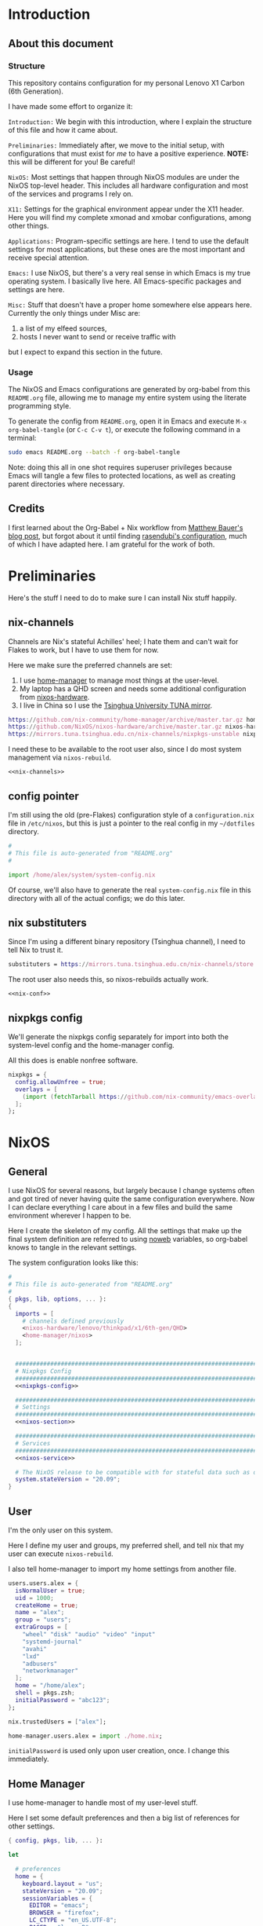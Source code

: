 #+PROPERTY: header-args :tangle yes :noweb yes :results silent :mkdirp yes
* Introduction
** About this document
*** Structure
This repository contains configuration for my personal Lenovo X1 Carbon (6th Generation).

I have made some effort to organize it:

=Introduction:= We begin with this introduction, where I explain the structure of this file and how it came about.

=Preliminaries:= Immediately after, we move to the initial setup, with configurations that must exist for /me/ to have a positive experience. *NOTE:* this will be different for you! Be careful!

=NixOS:= Most settings that happen through NixOS modules are under the NixOS top-level header. This includes all hardware configuration and most of the services and programs I rely on.

=X11:= Settings for the graphical environment appear under the X11 header. Here you will find my complete xmonad and xmobar configurations, among other things.

=Applications:= Program-specific settings are here. I tend to use the default settings for most applications, but these ones are the most important and receive special attention.

=Emacs:= I use NixOS, but there's a very real sense in which Emacs is my true operating system. I basically live here. All Emacs-specific packages and settings are here.

=Misc:= Stuff that doesn't have a proper home somewhere else appears here. Currently the only things under Misc are:

1. a list of my elfeed sources,
2. hosts I never want to send or receive traffic with

but I expect to expand this section in the future.

*** Usage
The NixOS and Emacs configurations are generated by org-babel from this ~README.org~ file, allowing me to manage my entire system using the literate programming style.

To generate the config from ~README.org~, open it in Emacs and execute =M-x org-babel-tangle= (or =C-c C-v t=), or execute the following command in a terminal:

#+begin_src sh :tangle no
sudo emacs README.org --batch -f org-babel-tangle
#+end_src

Note: doing this all in one shot requires superuser privileges because Emacs will tangle a few files to protected locations, as well as creating parent directories where necessary.

** Credits
I first learned about the Org-Babel + Nix workflow from [[https://matthewbauer.us/blog/nix-and-org.html][Matthew Bauer's blog post]], but forgot about it until finding [[https://github.com/rasen/dotfiles][rasendubi's configuration]], much of which I have adapted here. I am grateful for the work of both.
* Preliminaries
Here's the stuff I need to do to make sure I can install Nix stuff happily.

** nix-channels
Channels are Nix's stateful Achilles' heel; I hate them and can't wait for Flakes to work, but I have to use them for now.

Here we make sure the preferred channels are set:
1. I use [[https://github.com/nix-community/home-manager][home-manager]] to manage most things at the user-level.
2. My laptop has a QHD screen and needs some additional configuration from [[https://github.com/NixOS/nixos-hardware/][nixos-hardware]].
3. I live in China so I use the [[https://mirrors.tuna.tsinghua.edu.cn/help/nix][Tsinghua University TUNA mirror]].

#+name: nix-channels
#+begin_src nix :tangle /home/alex/.nix-channels :padline no
  https://github.com/nix-community/home-manager/archive/master.tar.gz home-manager
  https://github.com/NixOS/nixos-hardware/archive/master.tar.gz nixos-hardware
  https://mirrors.tuna.tsinghua.edu.cn/nix-channels/nixpkgs-unstable nixpkgs
#+end_src

I need these to be available to the root user also, since I do most system management via ~nixos-rebuild~.

#+begin_src text :tangle /root/.nix-channels :padline no
  <<nix-channels>>
#+end_src

** config pointer
I'm still using the old (pre-Flakes) configuration style of a ~configuration.nix~ file in ~/etc/nixos~, but this is just a pointer to the real config in my ~~/dotfiles~ directory.

#+begin_src nix :tangle /etc/nixos/configuration.nix :padline no
  #
  # This file is auto-generated from "README.org"
  #

  import /home/alex/system/system-config.nix
#+end_src

Of course, we'll also have to generate the real  ~system-config.nix~ file in this directory with all of the actual configs; we do this later.

** nix substituters
Since I'm using a different binary repository (Tsinghua channel), I need to tell Nix to trust it.
#+name: nix-conf
#+begin_src nix :tangle /home/alex/.config/nix/nix.conf
  substituters = https://mirrors.tuna.tsinghua.edu.cn/nix-channels/store https://cache.nixos.org/
#+end_src

The root user also needs this, so nixos-rebuilds actually work.

#+begin_src text :tangle /root/.config/nix/nix.conf
  <<nix-conf>>
#+end_src
** nixpkgs config
We'll generate the nixpkgs config separately for import into both the system-level config and the home-manager config.

All this does is enable nonfree software.
#+name: nixpkgs-config
#+begin_src nix
  nixpkgs = {
    config.allowUnfree = true;
    overlays = [
      (import (fetchTarball https://github.com/nix-community/emacs-overlay/archive/master.tar.gz))
    ];
  };
#+end_src

* NixOS
** General
I use NixOS for several reasons, but largely because I change systems often and got tired of never having quite the same configuration everywhere. Now I can declare everything I care about in a few files and build the same environment wherever I happen to be.

Here I create the skeleton of my config. All the settings that make up the final system definition are referred to using [[https://www.cs.tufts.edu/~nr/noweb/][noweb]] variables, so org-babel knows to tangle in the relevant settings.

The system configuration looks like this:
#+begin_src nix :tangle system-config.nix :noweb no-export
  #
  # This file is auto-generated from "README.org"
  #
  { pkgs, lib, options, ... }:
  {
    imports = [
      # channels defined previously
      <nixos-hardware/lenovo/thinkpad/x1/6th-gen/QHD>
      <home-manager/nixos>
    ];


    ################################################################################
    # Nixpkgs Config                                                               #
    ################################################################################
    <<nixpkgs-config>>

    ################################################################################
    # Settings                                                                     #
    ################################################################################
    <<nixos-section>>

    ################################################################################
    # Services                                                                     #
    ################################################################################
    <<nixos-service>>
  
    # The NixOS release to be compatible with for stateful data such as databases.
    system.stateVersion = "20.09";
  }
#+end_src
** User
I'm the only user on this system.

Here I define my user and groups, my preferred shell, and tell nix that my user can execute ~nixos-rebuild~.

I also tell home-manager to import my home settings from another file.

#+begin_src nix :noweb-ref nixos-section
  users.users.alex = {
    isNormalUser = true;
    uid = 1000;
    createHome = true;
    name = "alex";
    group = "users";
    extraGroups = [
      "wheel" "disk" "audio" "video" "input"
      "systemd-journal"
      "avahi"
      "lxd"
      "adbusers"
      "networkmanager"
    ];
    home = "/home/alex";
    shell = pkgs.zsh;
    initialPassword = "abc123";
  };

  nix.trustedUsers = ["alex"];

  home-manager.users.alex = import ./home.nix;
#+end_src

=initialPassword= is used only upon user creation, once. I change this immediately.

** Home Manager
I use home-manager to handle most of my user-level stuff.

Here I set some default preferences and then a big list of references for other settings.

#+begin_src nix :tangle home.nix :noweb no-export
  { config, pkgs, lib, ... }:

  let

    # preferences
    home = {
      keyboard.layout = "us";
      stateVersion = "20.09";
      sessionVariables = {
        EDITOR = "emacs";
        BROWSER = "firefox";
        LC_CTYPE = "en_US.UTF-8";
        PAGER = "less -R";
      };
    };

    # services
    systemd.user.startServices = true;

    # xdg compat
    xdg.enable = true;

  in {

      ################################################################################
      # nixpkgs                                                                      #
      ################################################################################
      <<nixpkgs-config>>

      ################################################################################
      # Packages                                                                     #
      ################################################################################
      home.packages = with pkgs; [
        <<hm-package>>
      ];

      ################################################################################
      # Programs                                                                     #
      ################################################################################
      <<hm-program>>

      ################################################################################
      # Services                                                                     #
      ################################################################################
      <<hm-service>>

      ################################################################################
      # Settings                                                                     #
      ################################################################################
      <<hm-section>>
  }
#+end_src

*** Dotfiles
  Other stuff I want inside my ~$HOME~.

  #+begin_src nix :noweb-ref hm-section :noweb no-export
    home.file = {
  
      ################################################################################
      # Nix Config
      ################################################################################

      # channels
      ".nix-channels".text = ''
	<<nix-channels>>
      '';

      # substituters
      ".config/nix/nix.conf".text = ''
	<<nix-conf>>
      '';

      ################################################################################
      # UI Configs
      ################################################################################
    
      # xmonad config
      ".xmonad/xmonad.hs".text = ''
	<<xmonad-config>>
      '';
    
      # xmobar config since xmonad isn't handling certain things yet
      ".xmobarrc".text = ''
	<<xmobarrc>>
      '';

      # screen layouts
      ".screenlayout/vert.sh".text = ''
	<<screenlayout-vert>>
      '';

      ".screenlayout/solo.sh".text = ''
	<<screenlayout/solo>>
      '';

      ".screenlayout/projector.sh".text = ''
	<<screenlayout-projector>>
      '';

      ".screenlayout/internal.sh".text = ''
	<<screenlayout-internal>>
      '';

      ".screenlayout/classroom.sh".text = ''
	<<screenlayout-classroom>>
      '';

      ################################################################################
      # Application Configs
      ################################################################################

      # nord dircolors
      ".dir_colors".text = ''
	<<dir_colors>>
      '';

      # terminator config + nord theme
      ".config/terminator/config".text = ''
	<<terminator_conf>>
      '';

      # agda configs
      ".agda/defaults".text = "standard-library";
      ".agda/libraries".text = "/home/alex/.agda/standard-library.agda-lib";
      ".agda/standard-library.agda-lib".text = ''
          name: standard-library
          include: /run/current-system/sw/share/agda
      '';    

    };
  #+end_src
** System
*** High-level
Most of the system- and user-level services and settings are defined here.
**** Emacs
Perhaps the most important service is the Emacs server, which improves frame loading speed dramatically.
#+begin_src nix :noweb-ref hm-service
  services.emacs.enable = true;
#+end_src
**** Shell
I use zsh, with the oh-my-zsh upgrade.

#+begin_src nix :noweb-ref hm-program
  programs.zsh = {
    enable = true;
    enableAutosuggestions = true;
    enableCompletion = true;
    autocd = true;
    defaultKeymap = "emacs";
    dotDir = ".config/zsh";
    history = {
      extended = true;
      share = true;
      };
    oh-my-zsh = {
      enable = true;
      plugins = [ "git" "sudo" ];
      theme = "clean";
    };
  };
#+end_src  

**** Environment Paths
I need to link some paths so things work nicely.

#+begin_src nix :noweb-ref nixos-section
  environment.pathsToLink = [
    "/share/zsh"
    "/share/agda"
  ];
#+end_src
**** Containers
I often use Linux containers with ~lxc~.
#+begin_src nix :noweb-ref nixos-section
  virtualisation.lxd.enable = true;
#+end_src
**** Timezone
I live in China.
#+begin_src nix :noweb-ref nixos-section
  time.timeZone = "Asia/Shanghai";
#+end_src
**** Fonts
  I make all my fonts available system-wide.
  #+begin_src nix :noweb-ref nixos-section
    fonts = {
      fontconfig.enable = true;
      fontDir.enable = true;
      enableGhostscriptFonts = false;

      fonts = with pkgs; [
	inconsolata ubuntu_font_family dejavu_fonts
	iosevka lmodern source-code-pro
	fira fira-code fira-code-symbols fira-mono
	noto-fonts noto-fonts-cjk noto-fonts-emoji
	wqy_microhei wqy_zenhei
	unifont powerline-fonts terminus_font
	libertine
      ];
    };
  #+end_src

**** fwupd
fwupd provides firmware updates, which we usually want.
#+begin_src nix :noweb-ref nixos-service
  services.fwupd.enable = true;
#+end_src

**** direnv + lorri
direnv allows us to define per-directory development environments.
lorri expands on direnv in [[https://www.tweag.io/blog/2019-03-28-introducing-lorri/][several useful ways]].

#+begin_src nix :noweb-ref hm-program
  programs.direnv = {
    enable = true;
    enableZshIntegration = true;
  };
#+end_src

#+begin_src nix :noweb-ref hm-service
  services.lorri.enable = true;
#+end_src

**** redshift
I don't know what I'd do without redshift. Probably get more headaches. It automatically manages the color temperature of your display based on the time and your geographic location.

#+begin_src nix :noweb-ref hm-service
  services.redshift = {
    enable = true;
    latitude = "22.533013";
    longitude = "113.930476";
    temperature = {
      day = 6500;
      night = 3500;
    };
  };
#+end_src

**** unclutter
This automatically hides the mouse cursor on typing or after a set time.

#+begin_src nix :noweb-ref hm-service
  services.unclutter = {
    enable = true;
    extraOptions = [ "exclude-root" "ignore-scrolling" ];
    threshold = 1;
    timeout = 1;
  };
#+end_src

**** GPG-Agent
Manages private keys.

#+begin_src nix :noweb-ref hm-service
  services.gpg-agent = {
    enable = true;
    defaultCacheTtl = 1800;
    enableSshSupport = true;
  };
#+end_src

*** Low-level
All of the system configurations that deal with hardware behavior are here.

Stock NixOS currently uses =hardware-configuration.nix= to isolate kernel modules, initrd, filesystems, power management settings, and any device-specific hardware settings imported from [[https://github.com/NixOS/nixos-hardware][<nixos-hardware>]].

Here I chose to ignore the default warning to not overwrite that file, but you, the reader, probably shouldn't.

This is part of why /you/ can't just clone this repository and build an identical system. Your filesystems have different names! In later builds, mine will too, so I'll have to modify this section appropriately.

In the future, I plan to write a script that will read the =/dev/disk/by-uuid/= info at tangle-time, substituting in the correct values.

**** Boot & Kernel
I use LUKS on LVM, so I include the ~AES~ and ~cryptd~ kernel modules in the initrd to shave milliseconds off my boot time.

#+begin_src nix :noweb-ref nixos-section
  boot = {
    # Wipe /tmp on reboot
    tmpOnTmpfs = true;
    cleanTmpDir = true;
    
    # Use the latest Linux kernel.
    kernelPackages = pkgs.linuxPackages_latest;
  
    # Make virtual machines go fast
    kernelModules = [ "kvm-intel" ];
  
    loader = {
      systemd-boot = {
        enable = true;
        configurationLimit = 128;
        consoleMode = "max";
      };

      # this is an EFI system
      efi.canTouchEfiVariables = true;

      # Don't linger on the NixOS configuration selector screen
      timeout = 1;
    };


    initrd = {
      # These are available at boot
      availableKernelModules = [
        # These aren't strictly necessary but help boot faster.
        "aes_x86_64" "aesni_intel" "cryptd"
        # NVMe, USB, and SD card support
        "xhci_pci" "nvme" "usb_storage"
        "sd_mod" "rtsx_pci_sdmmc"
      ];

      # Need this for LVM snapshots
      kernelModules = [ "dm-snapshot" ];

      # The root partition is LUKS encrypted
      luks.devices = {
        root = {
          device = "/dev/nvme0n1p2";
          preLVM = true;
        };
      };
    };
  };
#+end_src
**** Networking
***** NetworkManager

I use NetworkManager.

Wireguard is still weird on NixOS so I set a probably-dangerous firewall rule.

I also block several hosts that I hate making requests to.

#+begin_src nix :noweb-ref nixos-section
  networking = {
    hostName = "mtop";
    networkmanager.enable = true;

    # not ideal, but wireguard blackholes my traffic otherwise
    firewall.checkReversePath = false;

    # block a lot of crap
    extraHosts = ''
      <<extra-hosts>
    '';

  };
#+end_src

***** SSH
This is a must-have. Sometimes I lay in bed and watch compiles from my phone. Here I start the ssh agent and add the ssh services
#+begin_src nix :noweb-ref nixos-section
  programs.ssh.startAgent = true;
#+end_src

#+begin_src nix :noweb-ref nixos-service
  services.openssh.enable = true;
#+end_src
***** KDEConnect
I use this for sending stuff to and from my phone.
#+begin_src nix :noweb-ref hm-service
  services.kdeconnect.enable = true;
#+end_src

**** Filesystems
These are my partitions.

#+begin_src nix :noweb-ref nixos-section
  fileSystems."/" =
    { device = "/dev/disk/by-uuid/c917e346-d4fd-45ad-affa-98e775c80db5";
      fsType = "ext4";
    };

  fileSystems."/boot" =
    { device = "/dev/disk/by-uuid/D18E-84D1";
      fsType = "vfat";
    };

  swapDevices =
    [ { device = "/dev/disk/by-uuid/0d291eb0-fc86-4e58-bc43-c89140a03e9f"; }
    ];
#+end_src

**** Sound
Pulseaudio is much-hated but Works On My Machine.

#+begin_src nix :noweb-ref nixos-section
  hardware.pulseaudio = {
    enable = true;
    support32Bit = true;
  };
#+end_src

=pavucontrol= is my preferred utility for controlling pulseaudio settings.

#+begin_src nix :noweb-ref hm-package
  pavucontrol
#+end_src

**** Display
This laptop has a QHD display.
#+begin_src nix :noweb-ref nixos-section
  hardware.video.hidpi.enable = lib.mkDefault true;
#+end_src

**** Keyboard
***** Internal
I want my backlight fn-keys to work.
#+begin_src nix :noweb-ref nixos-section
  programs.light.enable = true;
#+end_src

#+begin_src nix :noweb-ref nixos-service
  # Need this for the X1C backlight function keys.
  services.actkbd = {
    enable = true;
    bindings = [
      { keys = [ 224 ]; events = [ "key" ]; command = "/run/current-system/sw/bin/light -U 5"; } # Light -
      { keys = [ 225 ]; events = [ "key" ]; command = "/run/current-system/sw/bin/light -A 5"; } # Light +
    ];
  };
#+end_src
***** External
I use an Ergodox split keyboard, configurable via QMK. Here I set some udev rules to allow flashing it.
#+begin_src nix :noweb-ref nixos-service
  services.udev.extraRules = ''
    # UDEV rul             es for Teensy USB devices
    ATTRS{idVendor}=="16c0", ATTRS{idProduct}=="04[789B]?", ENV{ID_MM_DEVICE_IGNORE}="1"
    ATTRS{idVendor}=="16c0", ATTRS{idProduct}=="04[789A]?", ENV{MTP_NO_PROBE}="1"
    SUBSYSTEMS=="usb", ATTRS{idVendor}=="16c0", ATTRS{idProduct}=="04[789ABCD]?", MODE:="0666"
    KERNEL=="ttyACM*", ATTRS{idVendor}=="16c0", ATTRS{idProduct}=="04[789B]?", MODE:="0666"
  '';
#+end_src

**** Frequency Scaling
I want to throttle the CPU when I'm running on battery power.

#+begin_src nix :noweb-ref nixos-section
  powerManagement.cpuFreqGovernor = lib.mkDefault "powersave";
#+end_src

**** Power Control
I use upower to give power-management control to applications over DBus.

#+begin_src nix :noweb-ref nixos-service
  services.upower.enable = true;
#+end_src

**** Auto-mount disks 
devmon and udisks2 allow for automounting USB storage devices and exposing them over DBus respectively.

#+begin_src nix :noweb-ref nixos-service
  services = {
    devmon.enable = true;
    udisks2.enable = true;
  };
#+end_src

*** Misc
**** ADB
I often use the Android Debug Bridge to manage my phone.

#+begin_src nix :noweb-ref nixos-service
  services.udev.packages = [ pkgs.android-udev-rules ];
#+end_src

#+begin_src nix :noweb-ref nixos-section
  programs.adb.enable = true;
#+end_src

* X11
** General
Top-level xserver configs go here.

#+begin_src nix :noweb-ref nixos-section
  services.xserver = {
    enable = true;
    videoDrivers = [ "intel" ];
    layout = "us";

    # Trackpad scrolling "fix". I don't like the default.
    libinput = {
      enable = true;
      naturalScrolling = true;
    };
  };
#+end_src
** High DPI
Here we set the freetype font DPI and the cursor size for ~.Xresources~, increase the xserver render DPI, and then set a nicer console font.
#+begin_src nix :noweb-ref hm-section
  xresources.properties = {
    "Xft.dpi" = 210;
    "Xcursor.size" = 64;
  };
#+end_src

#+begin_src nix nixos-section
  services.xserver.dpi = 210;
#+end_src

#+begin_src nix :noweb-ref nixos-section
  console.packages = [
    pkgs.terminus_font
  ];
  console.font = "ter-132n";
#+end_src

** Display & Window Management
I use xmonad to manage windows in X11; here are the ~services.xserver~ configs for that, but the actual xmonad configuration is managed by home-manager and appears later in this file.

#+begin_src nix :noweb-ref nixos-section
  services.xserver = {

    desktopManager.xterm.enable = false;
    windowManager.xmonad = {
      enable = true;
      enableContribAndExtras = true;
    };

    displayManager = {
      defaultSession = "none+xmonad";
      autoLogin.enable = true;
      autoLogin.user = "alex";
    };
  };
#+end_src

I use xmobar for a very minimalist status bar, the configuration for which is just below the xmonad config.

#+begin_src nix :noweb-ref hm-package
  xmobar
#+end_src

** Compositing
Window tearing annoys me to no end, and causes headaches. Picom should help, particularly with Firefox.

#+begin_src nix :noweb-ref nixos-service
  services.picom.enable = true;
#+end_src

** xmonad
Here's my full xmonad configuration:
#+name: xmonad-config
#+begin_src haskell :tangle no :noweb no-export
  -- |-----------------------------------------------------------------------------
  -- | Module declaration

  module Main (main) where



  -- |-----------------------------------------------------------------------------
  -- | Imports

  import System.Exit
  import System.IO

  import Data.Monoid
  import Control.Monad
  --import qualified Data.Map as M

  import XMonad
  import XMonad.Config.Desktop

  -- Hooks
  import XMonad.Hooks.DynamicLog
  import XMonad.Hooks.EwmhDesktops
  import XMonad.Hooks.ManageHelpers
  import XMonad.Hooks.ManageDocks
  import XMonad.Hooks.SetWMName
  import XMonad.Hooks.InsertPosition

  -- Actions
  import XMonad.Actions.DynamicProjects
  import XMonad.Actions.UpdatePointer
  import XMonad.Actions.Navigation2D
  import XMonad.Actions.CycleWS

  -- Layouts
  import XMonad.Layout.BinarySpacePartition (emptyBSP)
  import XMonad.Layout.NoBorders
  import XMonad.Layout.ResizableTile (ResizableTall(..))
  import XMonad.Layout.ToggleLayouts (ToggleLayout(..), toggleLayouts)
  import XMonad.Layout.ThreeColumns
  import XMonad.Layout.Grid
  import XMonad.Layout.Circle
  import XMonad.Layout.Fullscreen
  import XMonad.Layout.PerWorkspace
  import XMonad.Layout.Reflect
  import XMonad.Layout.Named
  import XMonad.Layout.IfMax
  import XMonad.Layout.DwmStyle
  import XMonad.Layout.LayoutModifier (ModifiedLayout)


  -- Prompt
  import XMonad.Prompt
  import XMonad.Prompt.ConfirmPrompt
  import XMonad.Prompt.Shell

  -- Utilities
  import XMonad.Util.EZConfig
  import XMonad.Util.Scratchpad
  import XMonad.Util.Font
  import XMonad.Util.SpawnOnce
  import XMonad.Util.Run

  -- StackSet
  import XMonad.StackSet as W



  -- |-----------------------------------------------------------------------------
  -- | MAIN

  main :: IO ()
  main = do
    xmonad
      . docks
      . ewmh
      =<<  myStatusBar (myConfig `additionalKeysP` myKeybindings)



  -- |-----------------------------------------------------------------------------
  -- | CONFIG

  myConfig = def {
    --  Basic stuff
    terminal           = shell,
    focusFollowsMouse  = True,
    modMask            = mod4Mask,

    -- Theming
    normalBorderColor  = myBorderColor,
    focusedBorderColor = myFocusedBorderColor,
    borderWidth        = myBorderWidth,

    -- hooks, layouts
    layoutHook         = myLayoutHook,
    manageHook         = myManageHook,
    handleEventHook    = ewmhDesktopsEventHook,
    logHook            = updatePointer (0.95,0.95) (0,0),
    startupHook        = ewmhDesktopsStartup
                         >> setWMName "XMonad"

                         -- Launch startup programs by alias here
                         >> spawnOnce solo
                         >> spawnOnce cursor
                         >> spawnOnce wallpaper
                         >> spawnOnce notifications
                         >> spawnOnce inputMethod
    }



  -- |-----------------------------------------------------------------------------
  -- | LAYOUT
  -- |
  -- | This layout configuration uses 4 primary layouts: 'ThreeColMid' (suitable
  -- | for ultrawide displays), 'ResizableTall', 'BinarySpacePartition', and 'Grid'.
  -- |
  -- | ThreeColMid and ResizableTall both come with mirrored, reflected variants
  -- | which put the master pane at the bottom of the screen (in ThreeColMid this
  -- | is only true for the 2-window case), suitable for ultrawide displays
  -- | rotated to a portrait orientation.
  -- |
  -- | You can also use the 'M-<Esc>' key binding to toggle
  -- | between the current layout and a fullscreen layout.

  myLayoutHook = smartBorders . avoidStruts $ desktopLayoutModifiers $ toggleLayouts (noBorders Full) myLayouts
    where
      myLayouts =
            tall
        ||| threeColumn
        ||| bsp
        ||| grid

  full = named "Fullscreen"
         $ noBorders (fullscreenFull Full)

  tall = named "Tall"
         $ reflectHoriz
         $ IfMax 1 full
         $ ResizableTall 1 (1/100) (3/5) []

  vertTall = named "VertTall"
             $ Mirror tall

  threeColumn = named "ThreeCol"
                $ reflectHoriz
                $ IfMax 1 full
                $ (ThreeColMid 1 (3/100) (1/2))

  vertThreeColumn = named "VertThreeCol"
                    $ Mirror threeColumn

  bsp = named "Binary"
        $ IfMax 1 full
        $ reflectVert
        $ Mirror emptyBSP

  grid = named "Grid"
         $ reflectVert
         $ Grid



  -- |-----------------------------------------------------------------------------
  -- | PROMPT

  myPrompt :: XPConfig
  myPrompt = def
     { position          = Bottom
     , alwaysHighlight   = True
     , fgColor           = myPromptFgColor
     , bgColor           = myPromptBgColor
     , font              = xmobarFont
     , promptBorderWidth = 0
     , height            = 16
     , defaultText       = " "
     , historySize       = 5
     , maxComplRows      = Just 1
     }



  -- |-----------------------------------------------------------------------------
  -- | SCRATCHPAD

  myScratchpad :: ManageHook
  myScratchpad = scratchpadManageHook (W.RationalRect l t w h)
    where
      h = 0.2 -- height is 20% of the screen height
      w = 1.0 -- scratchpad should be the width of the screen it appears on
      t = 1.0-h -- the top of the scratchpad should be 80% of the way down the screen
      l = 1.0-w -- distance for the left border from the left edge of the screen



  -- |-----------------------------------------------------------------------------
  -- | XMOBAR

  myStatusBar = statusBar "xmobar" myPP strutsToggle
    where
      myPP = def
        { ppCurrent = xmobarColor myCurrentColor ""
        , ppVisible = xmobarColor myVisibleColor ""
        , ppHidden = xmobarColor myHiddenColor ""
        , ppHiddenNoWindows = xmobarColor myEmptyColor ""
        , ppUrgent = xmobarColor myUrgentColor "" . xmobarStrip
        , ppLayout = xmobarColor myLayoutColor ""
        , ppWsSep = "  "
        , ppSep = xmobarColor mySepColor "" "   |   "
        , ppTitle = xmobarColor myTitleColor "" . shorten 120 . trim
        }
      strutsToggle XConfig {modMask = modm} = (modm, xK_b)



  -- |-----------------------------------------------------------------------------
  -- | WINDOW BEHAVIOR
  -- |
  -- | Use the "xprop WM_CLASS" tool to get strings for the className matches.

  myManageHook :: ManageHook
  myManageHook = composeOne
    [ isFullscreen                          -?> doFullFloat
    , isDialog                              -?> doCenterFloat
    , isDialog <&&> className =? "Firefox"  -?> doCenterFloat
    , isInProperty
        "_NET_WM_WINDOW_TYPE"
        "_NET_WM_WINDOW_TYPE_SPLASH"
      -?> doCenterFloat
    , transience
    ]
    <+> manageDocks
    <+> myScratchpad



  -- |-----------------------------------------------------------------------------
  -- | KEYBINDINGS

  myKeybindings :: [(String, X ())]
  myKeybindings =
    [
    -- Layouts
      ("M-<Space>"     , sendMessage NextLayout)
    , ("M-p"           , spawn launcher)
    , ("M-`"           , scratchpadSpawnActionCustom scratchpad)
    , ("M-<Esc>"       , sendMessage (Toggle "Full"))
    , ("M-h"           , sendMessage Expand)
    , ("M-l"           , sendMessage Shrink)

    -- Applications
    , ("M-S-e"         , spawn editor)
    , ("M-S-f"         , spawn browser)
    , ("M-S-<Return>"  , spawn shell)
    , ("M-S-r)"        , spawn riot)

    -- Displays
    , ("M-C-1"         , spawn solo)
    , ("M-C-2"         , spawn double)

    -- Prompt
    , ("M-S-p"         , shellPrompt myPrompt)

    -- Session
    , ("M-S-q"         , confirmPrompt myPrompt "exit" (io exitSuccess))
    , ("M-S-l"         , spawn suspend)
    , ("M-q"           , broadcastMessage ReleaseResources
                         >> restart "xmonad" True)
    ]



  -- |-----------------------------------------------------------------------------
  -- | ALIASES

  cursor :: String
  cursor = "xsetroot -cursor_name left_ptr"

  notifications :: String
  notifications = "dunst"

  inputMethod :: String
  inputMethod = "fcitx"

  editor :: String
  editor = "emacsclient -nc"

  browser :: String
  browser = "firefox"

  launcher :: String
  launcher = "rofi -combi-modi run,drun -show combi -modi combi"

  wallpaper :: String
  wallpaper = "feh --no-fehbg --bg-center '/home/alex/img/wallpapers/dark.png'"

  riot :: String
  riot = "riot-desktop"

  suspend :: String
  suspend = "systemctl suspend"

  shell :: String
  shell = "terminator"

  scratchpad :: String
  scratchpad = "terminator --classname=scratchpad"

  solo :: String
  solo = "~/.screenlayout/bigsolo.sh"

  double :: String
  double = "~/.screenlayout/double.sh"



  -- |-----------------------------------------------------------------------------
  -- | Theme

  -- Font definitions
  fontSize :: String
  fontSize = "12"

  sansSerif :: String
  sansSerif = "xft:Fira Sans:size=" ++ fontSize

  monoSpace :: String
  monoSpace = "xft:Fira Sans Mono:antialias=true:size=" ++ fontSize

  xmobarFontSize :: String
  xmobarFontSize = "12"

  xmobarFont :: String
  xmobarFont = "xft:Fira Sans Mono:antialias=true:size=" ++ xmobarFontSize ++ ":antialias=true"

  -- Color definitions
  myFont                  = xmobarFont
  myPromptBgColor         = "#2e3440" -- nord0
  myPromptFgColor         = "#eceff4" -- nord6
  myBorderColor           = "#40464b" -- dark gray 
  myFocusedBorderColor    = "#839cad" -- light gray
  myCurrentColor          = "#bf616a" -- nord11
  myEmptyColor            = "#4c4c4c" -- dark gray but lighter than xmobar bg 
  myHiddenColor           = "#8fbcbb" -- nord7
  myLayoutColor           = "#5e81ac" -- nord10
  myUrgentColor           = "#bf616a" -- nord11
  myTitleColor            = "#eceff4" -- nord6
  mySepColor              = "#81a1c1" -- nord10
  myVisibleColor          = "#ebcb8b" -- nord13

  -- Window borders
  myBorderWidth = 2

#+end_src
** xmobar
xmonad doesn't handle everything yet, so I have a separate xmobar config:
#+name: xmobarrc
#+begin_src haskell :tangle no :noweb no-export
  Config
     { font =         "xft:Fira Sans Mono:size=8:bold,WenQuanYi Zen Hei:size=8:bold"
     , bgColor =      "#292e39" -- slightly darker than nord0/polar night
     , position =     TopSize L 100 10
     , template = "<fc=#5e81ac>%StdinReader%</fc> }{ <fc=#5e81ac>%date%</fc> | %battery%"
     , allDesktops =      False    -- show on all desktops
     , commands = 
          [ Run Battery        [ "--template" , "<acstatus>"
                               , "--Low"      , "10"        -- units: %
                               , "--High"     , "80"        -- units: %
                               , "--low"      , "#bf616a"
                               , "--normal"   , "#ebcb8b"
                               , "--high"     , "#a3be8c"

                               , "--" -- battery specific options
                                         -- discharging status
                                         , "-o"	, "[<left>]"
                                         -- AC "on" status
                                         , "-O"	, "<fc=#ebcb8b>[<left>+]</fc>"
                                         -- charged status
                                         , "-i"	, "<fc=#a3be8c>[100]</fc>"
                               ] 50

          , Run Date "%a %b %_d %H:%M" "date" 10
          , Run StdinReader
          ]
     }
#+end_src
** Rofi
I use rofi to launch programs. As with everything else, this uses the nord theme colors.
#+begin_src nix :noweb-ref hm-program
  programs.rofi = {
    enable = true;
    cycle = true;
    font = "xft:Fira Sans Mono:antialias=true 16";
    lines = 5;
    scrollbar = false;
    terminal = "\${pkgs.terminator}/bin/terminator";
    width = 15;
    colors = {
      window = {
        background = "#3b4252"; #nord1
        border = "#2e3440"; #nord0
        separator = "#81a1c1"; #nord10 
      };

      rows = {
        normal = {
          background = "#3b4252"; #nord1
          foreground = "#eceff4"; #nord6
          backgroundAlt = "#4c566a"; #nord3 
          highlight = {
            background = "#81a1c1"; #nord9
            foreground = "#d8dee9"; #nord4
          };
        };
      };
    };
  };
#+end_src
** Screen Layouts
Here are the xrandr scripts I use to change screen geometry depending on where I am.
*** Home
**** Office
I have a 4K Dell 27" monitor (usually) in portrait mode on my desk at home. I don't use the internal laptop screen here.
#+name: screenlayout-vert
#+begin_src sh :tangle no :noweb no-export
  #!/bin/sh
  xrandr --output eDP1 --off --output DP1 --primary --mode 3840x2160 --pos 0x0 --rotate left --output DP2 --off --output HDMI1 --off --output HDMI2 --off --output VIRTUAL1 --off
#+end_src

Occasionally I switch to landscape mode to watch stuff. Again, I don't use the laptop's internal display.
#+name: screenlayout-solo
#+begin_src sh :tangle no :noweb no-export
  #!/bin/sh
  xrandr --output eDP1 --off --output DP1 --primary --mode 3840x2160 --pos 0x0 --rotate normal --output DP2 --off --output HDMI1 --off --output HDMI2 --off --output VIRTUAL1 --off
#+end_src
**** Living Room
Sometimes I connect my laptop to the living room projector.
#+name: screenlayout-projector
#+begin_src sh :tangle no :noweb no-export
  #!/bin/sh
  xrandr --output eDP1 --off --output DP1 --off --output DP2 --off --output HDMI1 --mode 1920x1080 --pos 0x0 --rotate normal --output HDMI2 --off --output VIRTUAL1 --off
#+end_src
*** Work
Classroom TVs are all the same.
#+name: screenlayout-classroom
#+begin_src sh :tangle no :noweb no-export
  #!/bin/sh
  xrandr --output eDP1 --primary --mode 2560x1440 --pos 0x1080 --rotate normal --output DP1 --off --output DP2 --off --output HDMI1 --mode 1920x1080 --pos 320x0 --rotate normal --output HDMI2 --off --output VIRTUAL1 --off
#+end_src

I always use my laptop at my desk when I'm home, but at work I generally need to use the internal display.
#+name: screenlayout-internal
#+begin_src sh :tangle no :noweb no-export
  #!/bin/sh
  xrandr --output eDP1 --primary --mode 2560x1440 --pos 0x0 --rotate normal --output DP1 --off --output DP2 --off --output HDMI1 --off --output HDMI2 --off --output VIRTUAL1 --off
#+end_src

* Applications
** Browsers
I use Firefox most of the time.

#+begin_src nix :noweb-ref hm-package
  firefox
#+end_src
** password-store
Here I install [[https://www.passwordstore.org/][password-store]], the best way to manage secrets.

#+begin_src nix :noweb-ref hm-package
  pass
#+end_src

And then I install [[https://github.com/browserpass/browserpass][browserpass]] to bring password-store functionality into Firefox.

#+begin_src nix :noweb-ref hm-program
  programs.browserpass = {
    enable = true;
    browsers = ["firefox"];
  };
#+end_src
** Video Player
VLC started having problems like ten years ago, so now I use smplayer.

#+begin_src nix :noweb-ref hm-package
  smplayer
#+end_src
** Shell
*** dir colors
dircolors makes ~ls~ output appear nicer, and we're always in pursuit of l'esthétique.
#+name: dir_colors
#+begin_src text :tangle no :noweb no-export
  # Copyright (C) 2017-present Arctic Ice Studio <development@arcticicestudio.com>
  # Copyright (C) 2017-present Sven Greb <development@svengreb.de>

  # Project:    Nord dircolors
  # Version:    0.2.0
  # Repository: https://github.com/arcticicestudio/nord-dircolors
  # License:    MIT

  COLOR tty

  TERM ansi
  TERM *color*
  TERM con[0-9]*x[0-9]*
  TERM cons25
  TERM console
  TERM cygwin
  TERM dtterm
  TERM dvtm
  TERM dvtm-256color
  TERM Eterm
  TERM eterm-color
  TERM fbterm
  TERM gnome
  TERM gnome-256color
  TERM hurd
  TERM jfbterm
  TERM konsole
  TERM konsole-256color
  TERM kterm
  TERM linux
  TERM linux-c
  TERM mlterm
  TERM putty
  TERM putty-256color
  TERM rxvt*
  TERM rxvt-unicode
  TERM rxvt-256color
  TERM rxvt-unicode256
  TERM screen*
  TERM screen-256color
  TERM st
  TERM st-256color
  TERM terminator
  TERM tmux*
  TERM tmux-256color
  TERM vt100
  TERM xterm*
  TERM xterm-color
  TERM xterm-88color
  TERM xterm-256color

  ,#+-----------------+
  ,#+ Global Defaults +
  ,#+-----------------+
  NORMAL 00
  RESET 0

  FILE 00
  DIR 01;34
  LINK 36
  MULTIHARDLINK 04;36

  FIFO 04;01;36
  SOCK 04;33
  DOOR 04;01;36
  BLK 01;33
  CHR 33

  ORPHAN 31
  MISSING 01;37;41

  EXEC 01;36

  SETUID 01;04;37
  SETGID 01;04;37
  CAPABILITY 01;37

  STICKY_OTHER_WRITABLE 01;37;44
  OTHER_WRITABLE 01;04;34
  STICKY 04;37;44

  ,#+-------------------+
  ,#+ Extension Pattern +
  ,#+-------------------+
  ,#+--- Archives ---+
  .7z 01;32
  .ace 01;32
  .alz 01;32
  .arc 01;32
  .arj 01;32
  .bz 01;32
  .bz2 01;32
  .cab 01;32
  .cpio 01;32
  .deb 01;32
  .dz 01;32
  .ear 01;32
  .gz 01;32
  .jar 01;32
  .lha 01;32
  .lrz 01;32
  .lz 01;32
  .lz4 01;32
  .lzh 01;32
  .lzma 01;32
  .lzo 01;32
  .rar 01;32
  .rpm 01;32
  .rz 01;32
  .sar 01;32
  .t7z 01;32
  .tar 01;32
  .taz 01;32
  .tbz 01;32
  .tbz2 01;32
  .tgz 01;32
  .tlz 01;32
  .txz 01;32
  .tz 01;32
  .tzo 01;32
  .tzst 01;32
  .war 01;32
  .xz 01;32
  .z 01;32
  .Z 01;32
  .zip 01;32
  .zoo 01;32
  .zst 01;32

  ,#+--- Audio ---+
  .aac 32
  .au 32
  .flac 32
  .m4a 32
  .mid 32
  .midi 32
  .mka 32
  .mp3 32
  .mpa 32
  .mpeg 32
  .mpg 32
  .ogg 32
  .opus 32
  .ra 32
  .wav 32

  ,#+--- Customs ---+
  .3des 01;35
  .aes 01;35
  .gpg 01;35
  .pgp 01;35

  ,#+--- Documents ---+
  .doc 32
  .docx 32
  .dot 32
  .odg 32
  .odp 32
  .ods 32
  .odt 32
  .otg 32
  .otp 32
  .ots 32
  .ott 32
  .pdf 32
  .ppt 32
  .pptx 32
  .xls 32
  .xlsx 32

  ,#+--- Executables ---+
  .app 01;36
  .bat 01;36
  .btm 01;36
  .cmd 01;36
  .com 01;36
  .exe 01;36
  .reg 01;36

  ,#+--- Ignores ---+
  ,*~ 02;37
  .bak 02;37
  .BAK 02;37
  .log 02;37
  .log 02;37
  .old 02;37
  .OLD 02;37
  .orig 02;37
  .ORIG 02;37
  .swo 02;37
  .swp 02;37

  ,#+--- Images ---+
  .bmp 32
  .cgm 32
  .dl 32
  .dvi 32
  .emf 32
  .eps 32
  .gif 32
  .jpeg 32
  .jpg 32
  .JPG 32
  .mng 32
  .pbm 32
  .pcx 32
  .pgm 32
  .png 32
  .PNG 32
  .ppm 32
  .pps 32
  .ppsx 32
  .ps 32
  .svg 32
  .svgz 32
  .tga 32
  .tif 32
  .tiff 32
  .xbm 32
  .xcf 32
  .xpm 32
  .xwd 32
  .xwd 32
  .yuv 32

  ,#+--- Video ---+
  .anx 32
  .asf 32
  .avi 32
  .axv 32
  .flc 32
  .fli 32
  .flv 32
  .gl 32
  .m2v 32
  .m4v 32
  .mkv 32
  .mov 32
  .MOV 32
  .mp4 32
  .mpeg 32
  .mpg 32
  .nuv 32
  .ogm 32
  .ogv 32
  .ogx 32
  .qt 32
  .rm 32
  .rmvb 32
  .swf 32
  .vob 32
  .webm 32
  .wmv 32
#+end_src
*** tmux
 Shell tiling, session saving, etc.

 #+begin_src nix :noweb-ref hm-program
   programs.tmux = {
     enable = true;
     clock24 = true;
     disableConfirmationPrompt = true;
     historyLimit = 1000;
     newSession = true;
     terminal = "screen-256color";
     baseIndex = 1;
     escapeTime = 0;
     extraConfig = ''
       # Default settings
       set -g default-shell /run/current-system/sw/bin/zsh
       set -g default-command 'zsh'
       set -g status on
       set -g mouse on

       bind-key S-left swap-window -t -1
       bind-key S-right swap-window -t +1

       bind h select-pane -L
       bind k select-pane -D
       bind j select-pane -U
       bind l select-pane -R

       set-window-option -g automatic-rename
     '';

     plugins = with pkgs; [
       tmuxPlugins.nord
       tmuxPlugins.copycat
       tmuxPlugins.yank
       tmuxPlugins.sidebar
       tmuxPlugins.sensible
       tmuxPlugins.sessionist
       tmuxPlugins.resurrect
       {
         plugin = tmuxPlugins.continuum;
         extraConfig = ''
           # tmux-continuum settings
           set -g @continuum-restore 'on'
           set -g @continuum-save-interval '30' #save every half hour
         '';
       }
     ];
   };
 #+end_src
*** terminal emulator
 These days I'm using Terminator for my terminal emulation.

 #+begin_src nix :noweb-ref hm-package
   terminator
 #+end_src
**** terminator config
Here's my config for terminator.
#+name: terminator_conf
#+begin_src text :tangle no :noweb no-export 
  [global_config]
    title_inactive_bg_color = "#4C566A"
    title_inactive_fg_color = "#D8DEE9"
    title_receive_bg_color = "#8FBCBB"
    title_receive_fg_color = "#2E3440"
    title_transmit_bg_color = "#88C0D0"
    title_transmit_fg_color = "#2E3440"
  [keybindings]
  [layouts]
    [[default]]
      [[[child1]]]
        parent = window0
        type = Terminal
      [[[window0]]]
        parent = ""
        type = Window
  [plugins]
  [profiles]
    [[default]]
      background_color = "#2e3440"
      cursor_color = "#D8DEE9"
      font = Fira Code weight=450 8
      foreground_color = "#d8dee9"
      icon_bell = False
      palette = "#3b4252:#bf616a:#a3be8c:#ebcb8b:#81a1c1:#b48ead:#88c0d0:#e5e9f0:#4c566a:#bf616a:#a3be8c:#ebcb8b:#81a1c1:#b48ead:#8fbcbb:#eceff4"
      scrollback_lines = 1000
      scrollbar_position = hidden
      show_titlebar = False
      use_system_font = False
      visible_bell = True
#+end_src

** Documents
I use Emacs for almost all of my document work, and that has a separate top-level section in this config. This contains everything else.
*** LaTeX
I use LaTeX to write papers and course notes, so I need the full TeXLive package and some other stuff.

#+begin_src nix :noweb-ref hm-package
  texlive.combined.scheme-full
  imagemagick
  poppler_utils
  pandoc
#+end_src

*** Zathura
[[https://pwmt.org/projects/zathura/][Zathura]] is my pdf viewer of choice.

#+begin_src nix :noweb-ref hm-program
  programs.zathura = {
    enable = true;
    options.incremental-search = true;
  };
#+end_src
*** Office
Unfortunately most of the world lives in Office-land, so I still need compatibility with that, and use LibreOffice to achieve this.

#+begin_src nix :noweb-ref hm-package
  libreoffice
#+end_src
** Graphics
I don't do a ton of stuff with images, but these packages solve most of my needs when I want to.

#+begin_src nix :noweb-ref hm-package
  gimp
  scrot
  feh
#+end_src

** CLI Stuff
Most non-Emacs applications I use are console-based.


#+begin_src nix :noweb-ref hm-package
  # general
  fzf
  ripgrep-all
  translate-shell
  exa
  miniserve
  xclip
  gptfdisk
  tmate
  zip
  unzip
  unrar
  htop
  which
  wget
  curl
  ncdu

  # nix-related stuff
  cachix
  nox
  niv
  nix-index
  nixpkgs-fmt
  nix-prefetch
  nix-prefetch-scripts
  nix-top

  # network
  nmap
  mtr
  tcpdump
  iftop
  termshark
  bind
  wireguard wireguard-tools

#+end_src

** Communications
Here's what I use for talking to people. 

#+begin_src nix :noweb-ref hm-package
  irssi
  element-desktop
#+end_src
** git
Version control. Gotta have it.
#+begin_src nix :noweb-ref hm-package
  # store secrets in git
  git-crypt
#+end_src

#+begin_src nix :noweb-ref hm-program
  programs.git = {
    enable = true;
    package = pkgs.gitAndTools.gitFull;

    userName = "alex";
    userEmail = "alex@proof.construction";

    extraConfig = {
      color.ui = true;
      git.autocrlf = "input";
      tag.forceSignAnnotated = true;
      core.editor = "emacs";
      push.default = "current";
      pull.rebase = true;
      rebase.autostash = true;
    };
  };
#+end_src

Always push to github with ssh keys instead of login/password.

#+begin_src nix :noweb-ref hm-program
  programs.git.extraConfig = {
    url."git@github.com:".pushInsteadOf = "https://github.com";
  };
#+end_src

** man pages
Not having these is aggravating.
#+begin_src nix :noweb-ref nixos-section
  documentation = {
    enable = true;
    dev.enable = true;
    doc.enable = true;
    man.enable = true;
    info.enable = true;
  };
#+end_src

* Emacs
Here are all of the emacs-specific packages and settings.
** General
Everything here is available emacs-wide.
*** Installation
 I install Emacs from the community overlay with home-manager, and I make sure it's built with the packages I use.
 #+begin_src nix :noweb-ref hm-program
   programs.emacs = {
     enable = true;
     package = pkgs.emacsGit;
     extraPackages = (epkgs:
       (with epkgs.melpaPackages; [
         agda2-mode
         aggressive-indent
         beacon
         color-identifiers-mode
         company
         company-box
         counsel
         diminish
         direnv
         dtrt-indent
         elfeed
         expand-region
         haskell-mode
         htmlize
         imenu-list
         ivy
         ivy-pass
         json-mode
         magit
         markdown-mode
         nix-mode
         nord-theme
         org-static-blog
         org-super-agenda
         paren-face
         pass
         slack
         smartparens
         swiper
         use-package
         visual-fill-column
         wgrep
         which-key
         whitespace-cleanup-mode
         yaml-mode
       ]) ++
       (with epkgs.elpaPackages; [
         adaptive-wrap
         org
         tramp
         undo-tree
       ]) ++
       [
         epkgs.orgPackages.org-plus-contrib
       ]
     );
   };
 #+end_src

*** init files
 This file also tangles my Emacs configuration.

 We generate a skeleton ~/home/alex/.emacs.d/init.el~ and fill it in, in the usual way.
 #+begin_src emacs-lisp :tangle /home/alex/.emacs.d/init.el
   ;;
   ;; This file is auto-generated from "README.org"
   ;;

 #+end_src

 We also tangle [[/home/alex/.emacs.d/early-init.el]], since we want to set UI stuff there before frames are rendered.
 #+begin_src emacs-lisp :tangle /home/alex/.emacs.d/early-init.el
   ;;;
   ;;; This file is auto-generated from "README.org"
   ;;;
 #+end_src
*** Memory Management
 Here we suppress garbage collection in the early init, then restore it after init is complete.

 We also increase the data Emacs reads from the process to 1MB.
 #+begin_src emacs-lisp :tangle /home/alex/.emacs.d/early-init.el
   (setq gc-cons-threshold most-positive-fixnum)
   (add-hook 'emacs-startup-hook (defun alex/restore-gc-threshold ()
                                   (setq gc-cons-threshold 100000000)))
 #+end_src
*** use-package
 I love having [[https://github.com/jwiegley/use-package][use-package]] to manage Emacs packages and settings.
 #+begin_src emacs-lisp :tangle /home/alex/.emacs.d/init.el
   ;; Don't ensure packages, they are installed with Nix
   (setq use-package-always-ensure nil)
   (eval-when-compile
     (require 'use-package))
   (require 'bind-key)
   (require 'diminish)
 #+end_src
*** Package Archives
 All emacs packages are installed with Nix, so we disable the Emacs package archives since we don't want to load anything from there.
 #+begin_src emacs-lisp :tangle /home/alex/.emacs.d/early-init.el
   (require 'package)
   (setq package-archives nil)
   (setq package-enable-at-startup t)
 #+end_src
*** Keybindings
 Here I define some useful key mappings.
 #+begin_src emacs-lisp :tangle /home/alex/.emacs.d/init.el
   ;; Change dabbrev-expand to hippie-expand for more functionality
   (global-set-key (kbd "M-/") 'hippie-expand)


   ;; I hate accidentally suspending frames
   (global-unset-key (kbd "C-z"))
   (global-unset-key (kbd "C-x C-z"))
 #+end_src
*** Files
Stop creating backup, autosave, and lock files.
#+begin_src emacs-lisp :tangle /home/alex/.emacs.d/init.el
  ;; Stop creating backup, autosave, and lock files.
  (setq make-backup-files nil
        auto-save-default nil
        create-lockfiles nil)
#+end_src

*** ivy
 #+begin_src emacs-lisp :tangle /home/alex/.emacs.d/init.el :noweb-ref emacs-package
   (use-package ivy
     :demand
     :diminish ivy-mode
     :config
     <<ivy-config>>
     )
 #+end_src

 Do not start input with =^= and ignore the case.
 #+begin_src emacs-lisp :noweb-ref ivy-config :tangle /home/alex/.emacs.d/init.el
   (setq-default ivy-initial-inputs-alist nil)
   (setq-default ivy-re-builders-alist '((t . ivy--regex-ignore-order)))
 #+end_src

 Do not show ~./~ and ~../~ during file name completion.
 #+begin_src emacs-lisp :noweb-ref ivy-config :tangle /home/alex/.emacs.d/init.el
   (setq-default ivy-extra-directories nil)
 #+end_src

 Enable ivy.
 #+begin_src emacs-lisp :noweb-ref ivy-config :tangle /home/alex/.emacs.d/init.el
   (ivy-mode 1)
 #+end_src
*** counsel
 #+begin_src emacs-lisp :tangle /home/alex/.emacs.d/init.el :noweb-ref emacs-package
   (use-package counsel
     :demand
     :diminish counsel-mode
     :config
     ;; reset ivy initial inputs for counsel
     (setq-default ivy-initial-inputs-alist nil)
     (counsel-mode 1))
 #+end_src
*** imenu
This is super handy for jumping to symbols in a buffer (like goto-function).
 #+begin_src emacs-lisp :tangle /home/alex/.emacs.d/init.el :noweb-ref emacs-package
   (use-package imenu-list)
 #+end_src

*** wgrep
sed but better. Edit a grep buffer and transparently apply those changes to the underlying files.
#+begin_src emacs-lisp :tangle /home/alex/.emacs.d/init.el :noweb-ref emacs-package
  (use-package wgrep)
#+end_src
*** whitespace-cleanup
 I highlight unnecessary whitespace and don't want it in my files. This cleans it up on file save. 
 #+begin_src emacs-lisp :tangle /home/alex/.emacs.d/init.el :noweb-ref emacs-package
   (use-package whitespace-cleanup-mode
     :diminish whitespace-cleanup-mode
     :config
     (global-whitespace-cleanup-mode 1))
 #+end_src
*** undo-tree
 It's enabled by default. Just diminish it.
 #+begin_src emacs-lisp :tangle /home/alex/.emacs.d/init.el :noweb-ref emacs-package
   (use-package undo-tree
     :diminish (undo-tree-mode global-undo-tree-mode))
 #+end_src
*** which-key
This helps me figure out what I can do after I enter a prefix.
#+begin_src emacs-lisp :tangle /home/alex/.emacs.d/init.el :noweb-ref emacs-package
  (use-package which-key
    :defer 2
    :diminish which-key-mode
    :config
    (which-key-mode))
#+end_src
*** Scrolling
 =scroll-margin= is a number of lines of margin at the top and bottom of a window.
 Scroll the window whenever point gets within this many lines of the top or bottom of the window.
 #+begin_src emacs-lisp :tangle /home/alex/.emacs.d/init.el
   (setq scroll-margin 3
         scroll-step 1
         scroll-conservatively 5)
 #+end_src
*** yes-or-no-p fix
Use =y/n= to confirm or deny prompts instead of =yes/no=.
#+begin_src emacs-lisp :tangle /home/alex/.emacs.d/init.el
  (fset 'yes-or-no-p 'y-or-n-p)
#+end_src
** Applications
Emacs really is an operating system. Here are all the in-emacs applications I use.
*** elfeed
 I read a lot of stuff, so I add my feeds here. I define the list of these feeds later in this document. 

 #+begin_src emacs-lisp :tangle /home/alex/.emacs.d/init.el
   (setq elfeed-feeds
         '(
           <<site-feeds>>
           )
         )
 #+end_src
*** password-store
We use nix to install pass, and here we install the Emacs integration.
#+begin_src emacs-lisp :tangle /home/alex/.emacs.d/init.el :noweb-ref emacs-package
  (use-package ivy-pass
    :commands (ivy-pass))

   (use-package pass
    :commands (pass))
#+end_src
*** eww

** Development
Here are all of the coding-specific settings and packages.
*** direnv & lorri
We use nix to install direnv and lorri, so here we enable the [[https://github.com/wbolster/emacs-direnv][Emacs integration]].
#+begin_src emacs-lisp :tangle /home/alex/.emacs.d/init.el :noweb-ref emacs-package
  (use-package direnv
    :config
    (direnv-mode))
#+end_src

*** color identifiers
Highlight code identifiers uniquely by name.
#+begin_src emacs-lisp :tangle /home/alex/.emacs.d/init.el :noweb-ref emacs-package
  (use-package color-identifiers-mode
    :commands (color-identifiers-mode
               global-color-identifiers-mode)
    :diminish (color-identifiers-mode
               global-color-identifiers-mode))
#+end_src
*** company
Company completes anything.
#+begin_src emacs-lisp :tangle /home/alex/.emacs.d/init.el :noweb-ref emacs-package
  (use-package company
    :defer 2
    :diminish company-mode
    :config
    (setq-default company-dabbrev-downcase nil)
    (setq-default company-search-filtering t)
    (global-company-mode))
#+end_src

*** dtrt-indent
This determines the indentation setting used by source files, making it easier to edit others' code.
#+begin_src emacs-lisp :tangle /home/alex/.emacs.d/init.el :noweb-ref emacs-package
  (use-package dtrt-indent
    :diminish
    :config
    (dtrt-indent-global-mode))
#+end_src
*** electric-pair
This automatically closes syntax pairs, like parentheses.
#+begin_src emacs-lisp :tangle /home/alex/.emacs.d/init.el
  (electric-pair-mode)
#+end_src
*** hippie expand
hippie-expand is amazing.
#+begin_src emacs-lisp :tangle /home/alex/.emacs.d/init.el :noweb-ref emacs-package
  (use-package hippie-exp
    :config
    (setq hippie-expand-try-functions-list
          '(try-expand-dabbrev-visible
            try-expand-dabbrev
            try-expand-dabbrev-all-buffers
            try-complete-file-name-partially
            try-complete-file-name
            try-expand-line
            try-expand-list)))
#+end_src
*** paren-face
This package dims parens (especially useful for lisp)
#+begin_src emacs-lisp :tangle /home/alex/.emacs.d/init.el :noweb-ref emacs-package
  (use-package paren-face
    :config
    (global-paren-face-mode))
#+end_src

*** underscore in words
Allow words to contain an underscore.
#+begin_src emacs-lisp :tangle /home/alex/.emacs.d/init.el
  (add-hook 'prog-mode-hook
            (lambda () (modify-syntax-entry ?_ "w")))
#+end_src
*** magit
 Magit is an amazing emacs git porcelain.
 #+begin_src emacs-lisp :tangle /home/alex/.emacs.d/init.el :noweb-ref emacs-package
   (use-package magit
     :diminish auto-revert-mode
     :config
     <<magit-config>>
     )
 #+end_src

 Don't put deleted files into the system trash.
 #+name: magit-config
 #+begin_src emacs-lisp :tangle /home/alex/.emacs.d/init.el
   (setq-default magit-delete-by-moving-to-trash nil)
 #+end_src

 Enable ivy completion in magit.
 #+name: magit-config
 #+begin_src emacs-lisp :tangle /home/alex/.emacs.d/init.el
   (setq-default magit-completing-read-function 'ivy-completing-read)
 #+end_src
** Interface
*** visual-fill-column
Center all text in the buffer, according to the current major mode.
This is similar to olivetti-mode.
#+begin_src emacs-lisp :tangle /home/alex/.emacs.d/init.el :noweb-ref emacs-package
  (use-package visual-fill-column
    :commands (visual-fill-column-mode)
    :hook
    (markdown-mode . set-visual-fill-column)
    (org-mode . set-visual-fill-column)
    :init
    (defun set-visual-fill-column ()
      (interactive)
      (setq-local fill-column 130) ;; set the column width to 130. This is similar to olivetti mode. 
      (visual-line-mode t)
      (visual-fill-column-mode t))
    :config
    (setq-default visual-fill-column-center-text t
                  visual-fill-column-fringes-outside-margins nil))
#+end_src
*** Fonts
Set the fonts I like to see.
#+begin_src emacs-lisp :tangle /home/alex/.emacs.d/early-init.el
  (defun font-exists-p (font)
    (and (display-graphic-p)
	 (not (null (x-list-fonts font)))))

  (defun set-my-fonts ()
    (cond
     ((font-exists-p "Fira Code")
      (set-face-attribute 'fixed-pitch nil :family "Fira Code Retina" :height 80)
      (set-face-attribute 'default nil :family "Fira Code Retina" :height 80))
     ((font-exists-p "Source Code Pro Regular")
      (set-face-attribute 'fixed-pitch nil :family "Source Code Pro Regular" :height 80)
      (set-face-attribute 'default nil :family "Source Code Pro Regular" :height 80))
     ((font-exists-p "Inconsolata Regular")
      (set-face-attribute 'fixed-pitch nil :family "Inconsolata Regular" :height 160)
      (set-face-attribute 'default nil :family "Inconsolata Regular" :height 160))))

  (set-my-fonts)
#+end_src

Apply these font settings whenever a new frame is created, since I try to always use emacs in daemon mode.
#+begin_src emacs-lisp :tangle /home/alex/.emacs.d/early-init.el
  (defun font-hook (frame)
    (select-frame frame)
    (set-my-fonts))

  (add-hook 'after-make-frame-functions #'font-hook)
#+end_src
*** De-clutter
Hide menu, toolbar, scrollbar. (Goes to early-init to avoid flash of unstyled emacs.)
#+begin_src emacs-lisp :tangle /home/alex/.emacs.d/early-init.el
  (menu-bar-mode -1)
  (tool-bar-mode -1)
  (scroll-bar-mode -1)
#+end_src

Disable startup stuff.
#+begin_src emacs-lisp :tangle /home/alex/.emacs.d/init.el
  (setq inhibit-startup-message t
        inhibit-startup-echo-area-message (user-login-name)
        inhibit-startup-buffer-menu t
        inhibit-startup-screen t)
#+end_src

Don't blink the cursor.
#+begin_src emacs-lisp :tangle /home/alex/.emacs.d/init.el
  (blink-cursor-mode -1)
#+end_src

*** Color theme
I use the [[https://github.com/arcticicestudio/nord-emacs][nord]] theme. I put this in early-init to avoid seeing emacs without any styling. For some reason this doesn't currently work automatically and I need to manually ~M-x load-theme~.
#+begin_src emacs-lisp :tangle /home/alex/.emacs.d/early-init.el
  (require 'nord-theme)
  (load-theme 'nord t)
#+end_src

*** Highlight current line
 Highlight the current line.
 #+begin_src emacs-lisp :tangle /home/alex/.emacs.d/init.el
   (global-hl-line-mode)

   ;; This allows us to disable hl-line-mode per-buffer, since
   ;; global-hl-line-mode will be on everywhere otherwise
   (make-variable-buffer-local 'global-hl-line-mode)
   (defun disable-hl-line-mode ()
     (interactive)
     (setq global-hl-line-mode nil))
 #+end_src
*** beacon-mode
Highlight the cursor when scrolling or jumping point.
#+begin_src emacs-lisp :tangle /home/alex/.emacs.d/init.el :noweb-ref emacs-package
  (use-package beacon
    :diminish beacon-mode
    :config
    (beacon-mode 1))
#+end_src
*** modeline
Display current time and battery level in modeline. Nice for long sessions (always) and laptop use.
#+begin_src emacs-lisp :tangle /home/alex/.emacs.d/init.el :noweb-ref emacs-package
  (use-package time
    :config
    (setq display-time-default-load-average nil)
    (setq display-time-24hr-format t)
    (display-time-mode 1))

  (use-package battery
    :config
    (display-battery-mode 1))
#+end_src

Show the line and column number.
#+begin_src emacs-lisp :tangle /home/alex/.emacs.d/init.el
  (column-number-mode 1)
  (line-number-mode 1)
#+end_src

*** Misc
Draw the cursor as wide as the glyph under it.
#+begin_src emacs-lisp :tangle /home/alex/.emacs.d/init.el
  (setq-default x-stretch-cursor t)
#+end_src

Highlight matching parentheses.
#+begin_src emacs-lisp :tangle /home/alex/.emacs.d/init.el
  (show-paren-mode 1)
#+end_src

Add the full filepath to the titlebar, instead of just the filename.
#+begin_src emacs-lisp :tangle /home/alex/.emacs.d/init.el
  (setq frame-title-format
        '((:eval (if (buffer-file-name)
         (abbreviate-file-name (buffer-file-name))
         "%b"))))
#+end_src
** Languages
Here are the languages I use emacs to write, and their language-mode settings.
*** elisp
#+begin_src emacs-lisp :tangle /home/alex/.emacs.d/init.el :noweb-ref emacs-package
  (use-package elisp-mode
    :ensure nil ; built-in
    :config
    <<elisp-mode-config>>
    )
#+end_src

**** aggressive indent
Keep lisp code always indented.
#+begin_src emacs-lisp :tangle /home/alex/.emacs.d/init.el :noweb-ref emacs-package
  (use-package aggressive-indent
    :commands (aggressive-indent-mode aggressive-indent-global-mode)
    :hook
    (emacs-lisp-mode . aggressive-indent-mode))
#+end_src
*** nix
Hard to not have this on NixOS.
#+begin_src emacs-lisp :tangle /home/alex/.emacs.d/init.el :noweb-ref emacs-package
  (use-package nix-mode
    :mode "\\.nix$")
#+end_src
*** haskell
I'm an xmonad user and sometimes also write other stuff.
#+begin_src emacs-lisp :tangle /home/alex/.emacs.d/init.el :noweb-ref emacs-package
  (use-package haskell-mode
    :mode "\\.hs$"
    )
#+end_src

*** agda
I'm using the proofconstruction handle, after all.
#+begin_src emacs-lisp :tangle /home/alex/.emacs.d/init.el :noweb-ref emacs-package
  (use-package agda-mode
    :mode "\\.agda$")
#+end_src
*** json
nix-mode complains if you don't have this, and json is ubiquitous by now.
#+begin_src emacs-lisp :tangle /home/alex/.emacs.d/init.el :noweb-ref emacs-package
  (use-package json-mode
    :mode "\\.json$")
#+end_src
*** yaml
Rarely needed but still useful.
#+begin_src emacs-lisp :tangle /home/alex/.emacs.d/init.el :noweb-ref emacs-package
  (use-package yaml-mode
    :mode ("\\.\\(yml\\|yaml\\)$" . yaml-mode))
#+end_src
*** markdown
I mostly use org-mode for markdown but sometimes I need to edit stuff from other people.
#+begin_src emacs-lisp :tangle /home/alex/.emacs.d/init.el :noweb-ref emacs-package
  (use-package markdown-mode
    :mode ("\\.\\(markdown\\|mdown\\|md\\)$" . markdown-mode)
    :init
    (add-hook 'markdown-mode-hook 'visual-line-mode)
    (add-hook 'markdown-mode-hook 'flyspell-mode)
    :config
    (setq markdown-fontify-code-blocks-natively t))
#+end_src

Package edit-indirect needed to edit code blocks.
#+begin_src emacs-lisp :tangle /home/alex/.emacs.d/init.el :noweb-ref emacs-package
  (use-package edit-indirect
    :after markdown-mode)
#+end_src

**** Markdown cliplink
(Uses org-cliplink.)

#+begin_src emacs-lisp :tangle /home/alex/.emacs.d/init.el
  (defun alex/md-link-transformer (url title)
    (if title
        (format "[%s](%s)"
                (org-cliplink-elide-string
                 (org-cliplink-escape-html4
                  (org-cliplink-title-for-url url title))
                 org-cliplink-max-length)
                url)
      (format "<%s>" url)))

  (defun alex/md-cliplink ()
    "Takes a URL from the clipboard and inserts an markdown-mode link
  with the title of a page found by the URL into the current
  buffer"
    (interactive)
    (org-cliplink-insert-transformed-title (org-cliplink-clipboard-content)
                                           #'alex/md-link-transformer))
#+end_src
** Org-mode
I make a few changes to the default settings org-mode comes with.
*** General
 #+begin_src emacs-lisp :tangle /home/alex/.emacs.d/init.el :noweb-ref emacs-package
   (use-package org
     :mode ("\\.org$" . org-mode)
     :init
     <<org-init>>
     :config
     <<org-config>>
     )
 #+end_src

 I want header ~:tags:~ to appear right after header text.
 #+begin_src emacs-lisp :noweb-ref org-config
   (setq org-tags-column 0)
 #+end_src

 I want to see the highest-level overview when I open org files.
 #+begin_src emacs-lisp :noweb-ref org-config
   (setq org-startup-folded t)
 #+end_src

 Keep org-table headers visible.
 #+begin_src emacs-lisp :noweb-ref org-config
   (setq org-table-header-line-p t)
 #+end_src

 I generally don't want to see the org-markup.
 #+begin_src emacs-lisp :noweb-ref org-config
   (setq org-hide-emphasis-markers t)
 #+end_src

 I generally keep my org files here.
 #+begin_src emacs-lisp :noweb-ref org-config
   (setq alex/org-directory "~/org")
 #+end_src
*** adaptive-wrap
 This makes line-wrapping much better.
 #+begin_src emacs-lisp :tangle /home/alex/.emacs.d/init.el :noweb-ref emacs-package
   (use-package adaptive-wrap
     :config
     (add-hook 'org-mode-hook #'adaptive-wrap-prefix-mode))
 #+end_src
*** org-babel
 Apply syntax hightlighting in org-babel blocks.
 #+begin_src emacs-lisp :noweb-ref org-config
   (setq org-src-fontify-natively t)
 #+end_src

*** org-crypt
 Some org files should have encrypted entries. (student grading info, etc)
 #+begin_src emacs-lisp :noweb-ref org-config
   (require 'org-crypt)
   (org-crypt-use-before-save-magic)
   (add-to-list 'org-tags-exclude-from-inheritance "crypt")
   (setq org-crypt-key "alex@proof.construction")
   (add-hook 'org-babel-pre-tangle-hook 'org-decrypt-entries t)
 #+end_src
*** Image previews
 #+begin_src emacs-lisp :noweb-ref org-config
   ;; Images embedded in org docs should be scaled to fit the document width
   (setq org-image-actual-width '(1024))

   ;; Embedded images should always be available
   (setq org-startup-with-inline-images t)
 #+end_src
*** Latex previewing
 #+begin_src emacs-lisp :noweb-ref org-config
   (setq org-latex-packages-alist
         '(("" "tikz-cd" t))) ;; I make a lot of commutative diagrams

   ;; All of the LaTeX previews should go into a cache dir
   (setq org-preview-latex-image-directory (expand-file-name "cache/latex-images/" user-emacs-directory))

   ;; dvipng doesn't work with tikz, so we use imagemagick
   (setq org-preview-latex-default-process 'imagemagick)

   ;; LaTeX preview should be always-on
   (setq org-startup-with-latex-preview t)
 #+end_src
* Misc
** Web Feeds
A list of all the website feeds I read. I try to keep this updated.

#+name: site-feeds
#+begin_src emacs-lisp
  ;; Haskell
  "https://reasonablypolymorphic.com/blog/archives/"
  "https://chrispenner.ca/atom.xml"
  "https://www.stephendiehl.com/feed.rss"

  ;; Teaching
  "https://cestlaz.github.io/rss.xml" ;; CS

  ;; General Tech
  "https://brettgilio.com/rss.xml" ;; GNU Project webmaster
  "https://explog.in/rss.xml" ;; Kunal Bhalla
  "https://www.mycpu.org/posts/" ;; Yet another technical blog
  "https://batsov.com/atom.xml" ;; Rubocop Creator (personal)
  "https://metaredux.com/feed.xml" ;; Rubocop Creator (OSS)
#+end_src

** Blocked hosts
Here's a list of hosts I want to block traffic to.

#+name: extra-hosts
#+begin_src nix
  127.0.0.1 *.google.com
  127.0.0.1 *.googleapis.com
  127.0.0.1 ajax.googleapis.com
  127.0.0.1 google-analytics.com
  127.0.0.1 *.facebook.com
  127.0.0.1 *.linkedin.com
  127.0.0.1 t.co
  127.0.0.1 *.twitter.com
  127.0.0.1 *.doubleclick.net
  127.0.0.1 *.myfonts.net
  127.0.0.1 *.quora.com
#+end_src
